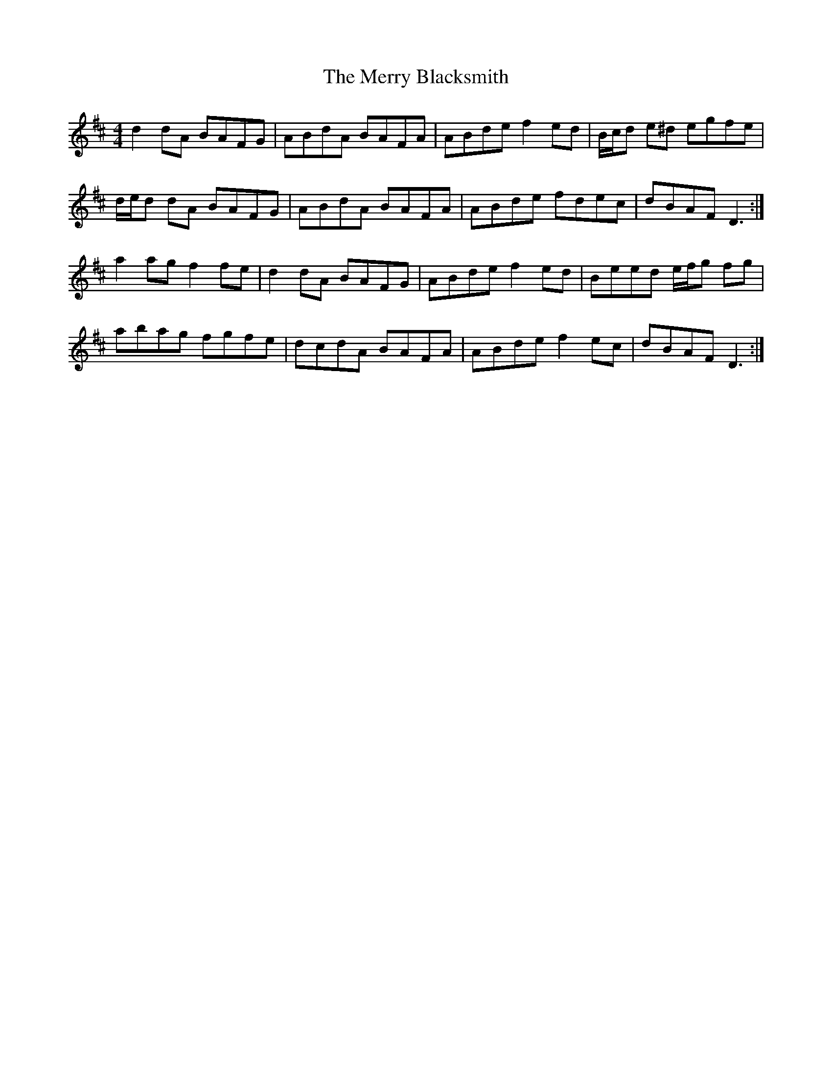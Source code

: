 X: 26370
T: Merry Blacksmith, The
R: reel
M: 4/4
K: Dmajor
d2 dA BAFG|ABdA BAFA|ABde f2 ed|B/c/d e^d egfe|
d/e/d dA BAFG|ABdA BAFA|ABde fdec|dBAF D3:|
a2 ag f2 fe|d2 dA BAFG|ABde f2 ed|Beed e/f/g fg|
abag fgfe|dcdA BAFA|ABde f2 ec|dBAF D3:|

